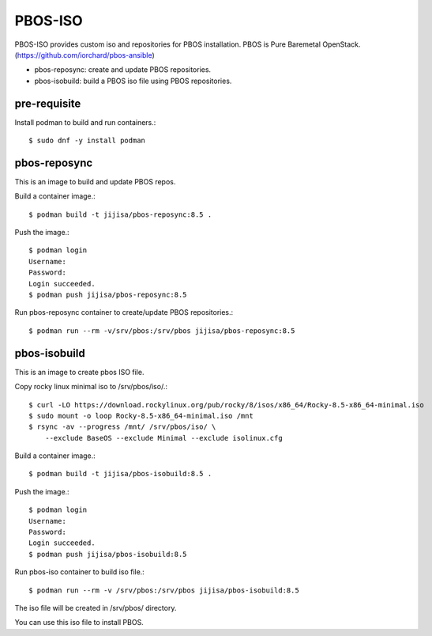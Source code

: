 PBOS-ISO
=========

PBOS-ISO provides custom iso and repositories for PBOS installation.
PBOS is Pure Baremetal OpenStack.(https://github.com/iorchard/pbos-ansible)

* pbos-reposync: create and update PBOS repositories.
* pbos-isobuild: build a PBOS iso file using PBOS repositories.

pre-requisite
-----------------

Install podman to build and run containers.::

    $ sudo dnf -y install podman

pbos-reposync
----------------

This is an image to build and update PBOS repos.

Build a container image.::

    $ podman build -t jijisa/pbos-reposync:8.5 .

Push the image.::

    $ podman login
    Username:
    Password:
    Login succeeded.
    $ podman push jijisa/pbos-reposync:8.5

Run pbos-reposync container to create/update PBOS repositories.::

    $ podman run --rm -v/srv/pbos:/srv/pbos jijisa/pbos-reposync:8.5


pbos-isobuild
--------------

This is an image to create pbos ISO file.

Copy rocky linux minimal iso to /srv/pbos/iso/.::

    $ curl -LO https://download.rockylinux.org/pub/rocky/8/isos/x86_64/Rocky-8.5-x86_64-minimal.iso
    $ sudo mount -o loop Rocky-8.5-x86_64-minimal.iso /mnt
    $ rsync -av --progress /mnt/ /srv/pbos/iso/ \
        --exclude BaseOS --exclude Minimal --exclude isolinux.cfg

Build a container image.::

    $ podman build -t jijisa/pbos-isobuild:8.5 .

Push the image.::

    $ podman login
    Username:
    Password:
    Login succeeded.
    $ podman push jijisa/pbos-isobuild:8.5

Run pbos-iso container to build iso file.::

    $ podman run --rm -v /srv/pbos:/srv/pbos jijisa/pbos-isobuild:8.5

The iso file will be created in /srv/pbos/ directory.

You can use this iso file to install PBOS.
